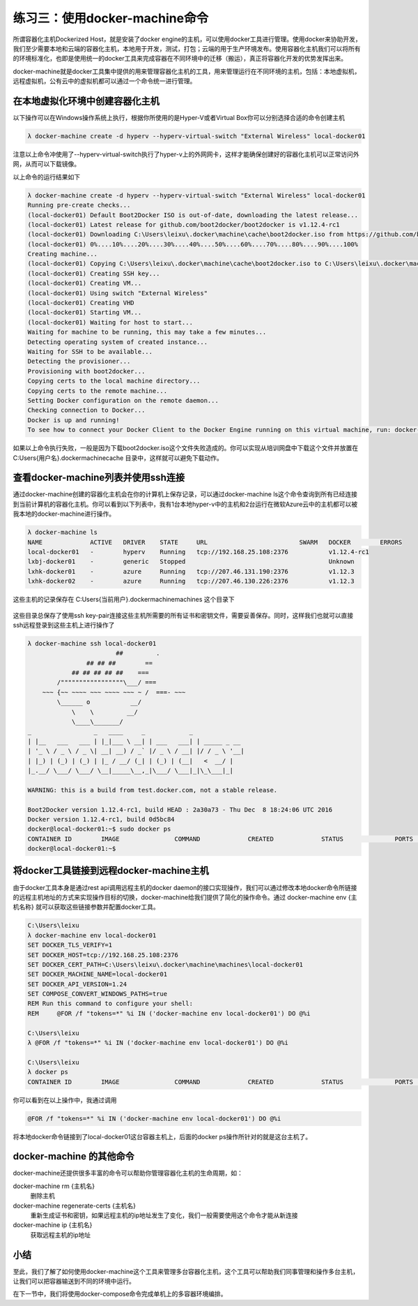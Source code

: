 练习三：使用docker-machine命令
~~~~~~~~~~~~~~~~~~~~~~~~~~~~~~~~~~

所谓容器化主机Dockerized Host，就是安装了docker engine的主机，可以使用docker工具进行管理。使用docker来协助开发，我们至少需要本地和云端的容器化主机，本地用于开发，测试，打包；云端的用于生产环境发布。使用容器化主机我们可以将所有的环境标准化，也即是使用统一的docker工具来完成容器在不同环境中的迁移（搬运），真正将容器化开发的优势发挥出来。

docker-machine就是docker工具集中提供的用来管理容器化主机的工具，用来管理运行在不同环境的主机，包括：本地虚拟机，远程虚拟机，公有云中的虚拟机都可以通过一个命令统一进行管理。

在本地虚拟化环境中创建容器化主机
^^^^^^^^^^^^^^^^^^^^^^^^

以下操作可以在Windows操作系统上执行，根据你所使用的是Hyper-V或者Virtual Box你可以分别选择合适的命令创建主机

.. code-block:: shell

    λ docker-machine create -d hyperv --hyperv-virtual-switch "External Wireless" local-docker01

注意以上命令冲使用了--hyperv-virtual-switch执行了hyper-v上的外网网卡，这样才能确保创建好的容器化主机可以正常访问外网，从而可以下载镜像。

以上命令的运行结果如下

.. code-block:: shell

    λ docker-machine create -d hyperv --hyperv-virtual-switch "External Wireless" local-docker01
    Running pre-create checks...
    (local-docker01) Default Boot2Docker ISO is out-of-date, downloading the latest release...
    (local-docker01) Latest release for github.com/boot2docker/boot2docker is v1.12.4-rc1
    (local-docker01) Downloading C:\Users\leixu\.docker\machine\cache\boot2docker.iso from https://github.com/boot2docker/boot2docker/releases/download/v1.12.4-rc1/boot2docker.iso...
    (local-docker01) 0%....10%....20%....30%....40%....50%....60%....70%....80%....90%....100%
    Creating machine...
    (local-docker01) Copying C:\Users\leixu\.docker\machine\cache\boot2docker.iso to C:\Users\leixu\.docker\machine\machines\local-docker01\boot2docker.iso...
    (local-docker01) Creating SSH key...
    (local-docker01) Creating VM...
    (local-docker01) Using switch "External Wireless"
    (local-docker01) Creating VHD
    (local-docker01) Starting VM...
    (local-docker01) Waiting for host to start...
    Waiting for machine to be running, this may take a few minutes...
    Detecting operating system of created instance...
    Waiting for SSH to be available...
    Detecting the provisioner...
    Provisioning with boot2docker...
    Copying certs to the local machine directory...
    Copying certs to the remote machine...
    Setting Docker configuration on the remote daemon...
    Checking connection to Docker...
    Docker is up and running!
    To see how to connect your Docker Client to the Docker Engine running on this virtual machine, run: docker-machine env local-docker01

如果以上命令执行失败，一般是因为下载boot2docker.iso这个文件失败造成的。你可以实现从培训网盘中下载这个文件并放置在 C:\Users\{用户名}\.docker\machine\cache 目录中，这样就可以避免下载动作。

查看docker-machine列表并使用ssh连接
^^^^^^^^^^^^^^^^^^^^^^^^

通过docker-machine创建的容器化主机会在你的计算机上保存记录，可以通过docker-machine ls这个命令查询到所有已经连接到当前计算机的容器化主机。你可以看到以下列表中，我有1台本地hyper-v中的主机和2台运行在微软Azure云中的主机都可以被我本地的docker-machine进行操作。

.. code-block:: shell

    λ docker-machine ls
    NAME             ACTIVE   DRIVER    STATE     URL                         SWARM   DOCKER        ERRORS
    local-docker01   -        hyperv    Running   tcp://192.168.25.108:2376           v1.12.4-rc1
    lxbj-docker01    -        generic   Stopped                                       Unknown
    lxhk-docker01    -        azure     Running   tcp://207.46.131.190:2376           v1.12.3
    lxhk-docker02    -        azure     Running   tcp://207.46.130.226:2376           v1.12.3


这些主机的记录保存在 C:\Users\{当前用户}\.docker\machine\machines 这个目录下

.. figure:: images/docker-machine-01-machines.png

这些目录总保存了使用ssh key-pair连接这些主机所需要的所有证书和密钥文件，需要妥善保存。同时，这样我们也就可以直接ssh远程登录到这些主机上进行操作了

.. code-block:: shell

    λ docker-machine ssh local-docker01
                            ##         .
                    ## ## ##        ==
                ## ## ## ## ##    ===
            /"""""""""""""""""\___/ ===
        ~~~ {~~ ~~~~ ~~~ ~~~~ ~~~ ~ /  ===- ~~~
            \______ o           __/
                \    \         __/
                \____\_______/
    _                 _   ____     _            _
    | |__   ___   ___ | |_|___ \ __| | ___   ___| | _____ _ __
    | '_ \ / _ \ / _ \| __| __) / _` |/ _ \ / __| |/ / _ \ '__|
    | |_) | (_) | (_) | |_ / __/ (_| | (_) | (__|   <  __/ |
    |_.__/ \___/ \___/ \__|_____\__,_|\___/ \___|_|\_\___|_|

    WARNING: this is a build from test.docker.com, not a stable release.

    Boot2Docker version 1.12.4-rc1, build HEAD : 2a30a73 - Thu Dec  8 18:24:06 UTC 2016
    Docker version 1.12.4-rc1, build 0d5bc84
    docker@local-docker01:~$ sudo docker ps
    CONTAINER ID        IMAGE               COMMAND             CREATED             STATUS              PORTS               NAMES
    docker@local-docker01:~$


将docker工具链接到远程docker-machine主机
^^^^^^^^^^^^^^^^^^^^^^^^

由于docker工具本身是通过rest api调用远程主机的docker daemon的接口实现操作，我们可以通过修改本地docker命令所链接的远程主机地址的方式来实现操作目标的切换，docker-machine给我们提供了简化的操作命令。通过 docker-machine env {主机名称} 就可以获取这些链接参数并配置docker工具。

.. code-block:: shell

    C:\Users\leixu
    λ docker-machine env local-docker01
    SET DOCKER_TLS_VERIFY=1
    SET DOCKER_HOST=tcp://192.168.25.108:2376
    SET DOCKER_CERT_PATH=C:\Users\leixu\.docker\machine\machines\local-docker01
    SET DOCKER_MACHINE_NAME=local-docker01
    SET DOCKER_API_VERSION=1.24
    SET COMPOSE_CONVERT_WINDOWS_PATHS=true
    REM Run this command to configure your shell:
    REM     @FOR /f "tokens=*" %i IN ('docker-machine env local-docker01') DO @%i

    C:\Users\leixu
    λ @FOR /f "tokens=*" %i IN ('docker-machine env local-docker01') DO @%i

    C:\Users\leixu
    λ docker ps
    CONTAINER ID        IMAGE               COMMAND             CREATED             STATUS              PORTS               NAMES


你可以看到在以上操作中，我通过调用 

.. code-block:: shell

    @FOR /f "tokens=*" %i IN ('docker-machine env local-docker01') DO @%i 

将本地docker命令链接到了local-docker01这台容器主机上，后面的docker ps操作所针对的就是这台主机了。


docker-machine 的其他命令
^^^^^^^^^^^^^^^^^^^^^^^^

docker-machine还提供很多丰富的命令可以帮助你管理容器化主机的生命周期，如：

docker-machine rm {主机名}
    删除主机

docker-machine regenerate-certs {主机名}
    重新生成证书和密钥，如果远程主机的ip地址发生了变化，我们一般需要使用这个命令才能从新连接

docker-machine ip {主机名}
    获取远程主机的ip地址


小结
^^^^^^^^^^^^^^^^^^^^^^^^

至此，我们了解了如何使用docker-machine这个工具来管理多台容器化主机，这个工具可以帮助我们同事管理和操作多台主机，让我们可以把容器输送到不同的环境中运行。

在下一节中，我们将使用docker-compose命令完成单机上的多容器环境编排。

